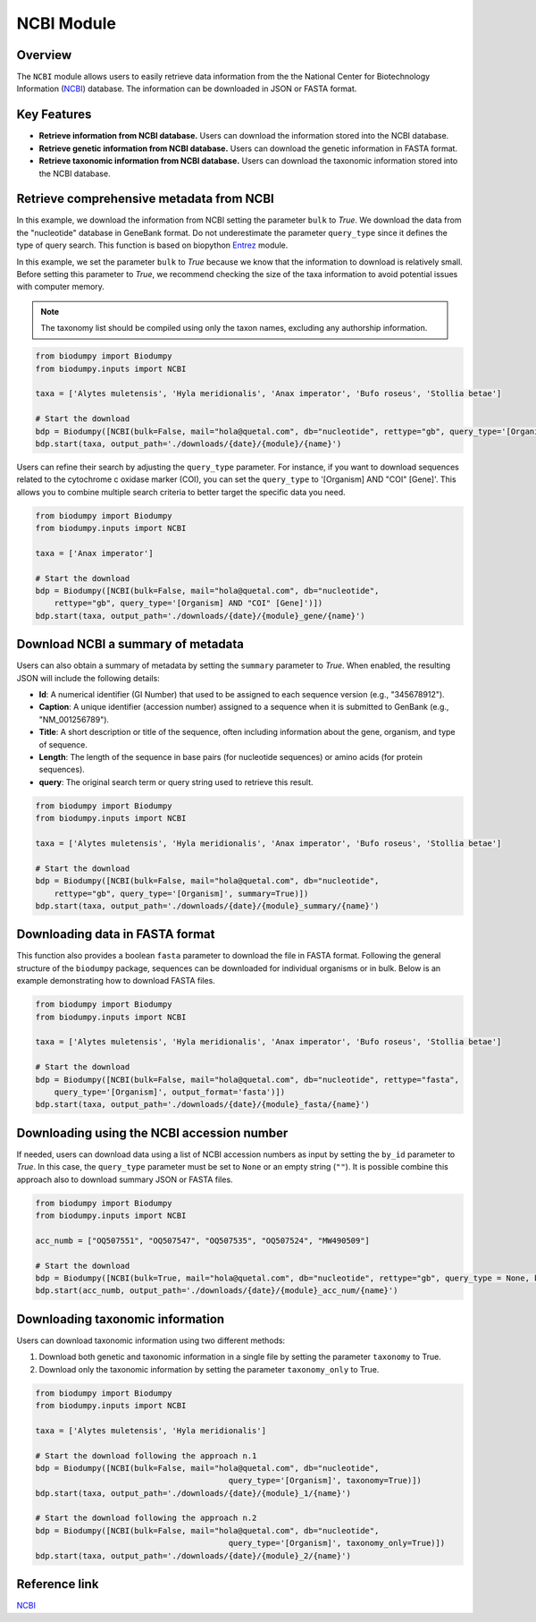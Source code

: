NCBI Module
===========

.. _NCBI_module:

Overview
--------

The ``NCBI`` module allows users to easily retrieve data information from the the National Center for Biotechnology
Information (`NCBI`_) database. The information can be downloaded in JSON or FASTA format.


Key Features
------------

- **Retrieve information from NCBI database.** Users can download the information stored into the NCBI database.
- **Retrieve genetic information from NCBI database.** Users can download the genetic information in FASTA format.
- **Retrieve taxonomic information from NCBI database.** Users can download the taxonomic information stored into the NCBI database.


Retrieve comprehensive metadata from NCBI
-----------------------------------------

In this example, we download the information from NCBI setting the parameter ``bulk`` to *True*. We download the data
from the "nucleotide" database in GeneBank format. Do not underestimate the parameter ``query_type`` since it defines
the type of query search. This function is based on biopython `Entrez`_ module.

In this example, we set the parameter ``bulk`` to *True* because we know that the information to download is relatively small.
Before setting this parameter to *True*, we recommend checking the size of the taxa information to avoid potential issues
with computer memory.

.. _Entrez: https://biopython.org/docs/1.75/api/Bio.Entrez.html

.. note::

    The taxonomy list should be compiled using only the taxon names, excluding any authorship information.


.. code-block:: python

    from biodumpy import Biodumpy
    from biodumpy.inputs import NCBI

    taxa = ['Alytes muletensis', 'Hyla meridionalis', 'Anax imperator', 'Bufo roseus', 'Stollia betae']

    # Start the download
    bdp = Biodumpy([NCBI(bulk=False, mail="hola@quetal.com", db="nucleotide", rettype="gb", query_type='[Organism]')])
    bdp.start(taxa, output_path='./downloads/{date}/{module}/{name}')


Users can refine their search by adjusting the ``query_type`` parameter. For instance, if you want to download sequences
related to the cytochrome c oxidase marker (COI), you can set the ``query_type`` to '[Organism] AND "COI" [Gene]'.
This allows you to combine multiple search criteria to better target the specific data you need.

.. code-block:: python

    from biodumpy import Biodumpy
    from biodumpy.inputs import NCBI

    taxa = ['Anax imperator']

    # Start the download
    bdp = Biodumpy([NCBI(bulk=False, mail="hola@quetal.com", db="nucleotide",
        rettype="gb", query_type='[Organism] AND "COI" [Gene]')])
    bdp.start(taxa, output_path='./downloads/{date}/{module}_gene/{name}')


Download NCBI a summary of metadata
-----------------------------------

Users can also obtain a summary of metadata by setting the ``summary`` parameter to *True*.
When enabled, the resulting JSON will include the following details:

- **Id**: A numerical identifier (GI Number) that used to be assigned to each sequence version (e.g., "345678912").
- **Caption**: A unique identifier (accession number) assigned to a sequence when it is submitted to GenBank (e.g., "NM_001256789").
- **Title**: A short description or title of the sequence, often including information about the gene, organism, and type of sequence.
- **Length**: The length of the sequence in base pairs (for nucleotide sequences) or amino acids (for protein sequences).
- **query**: The original search term or query string used to retrieve this result.

.. code-block:: python

    from biodumpy import Biodumpy
    from biodumpy.inputs import NCBI

    taxa = ['Alytes muletensis', 'Hyla meridionalis', 'Anax imperator', 'Bufo roseus', 'Stollia betae']

    # Start the download
    bdp = Biodumpy([NCBI(bulk=False, mail="hola@quetal.com", db="nucleotide",
        rettype="gb", query_type='[Organism]', summary=True)])
    bdp.start(taxa, output_path='./downloads/{date}/{module}_summary/{name}')


Downloading data in FASTA format
--------------------------------

This function also provides a boolean ``fasta`` parameter to download the file in FASTA format. Following the general
structure of the ``biodumpy`` package, sequences can be downloaded for individual organisms or in bulk. Below is an
example demonstrating how to download FASTA files.

.. code-block:: python

    from biodumpy import Biodumpy
    from biodumpy.inputs import NCBI

    taxa = ['Alytes muletensis', 'Hyla meridionalis', 'Anax imperator', 'Bufo roseus', 'Stollia betae']

    # Start the download
    bdp = Biodumpy([NCBI(bulk=False, mail="hola@quetal.com", db="nucleotide", rettype="fasta",
        query_type='[Organism]', output_format='fasta')])
    bdp.start(taxa, output_path='./downloads/{date}/{module}_fasta/{name}')



Downloading using the NCBI accession number
-------------------------------------------

If needed, users can download data using a list of NCBI accession numbers as input by setting the ``by_id`` parameter to
*True*. In this case, the ``query_type`` parameter must be set to ``None`` or an empty string (``""``).
It is possible combine this approach also to download summary JSON or FASTA files.

.. code-block:: python

    from biodumpy import Biodumpy
    from biodumpy.inputs import NCBI

    acc_numb = ["OQ507551", "OQ507547", "OQ507535", "OQ507524", "MW490509"]

    # Start the download
    bdp = Biodumpy([NCBI(bulk=True, mail="hola@quetal.com", db="nucleotide", rettype="gb", query_type = None, by_id=True)])
    bdp.start(acc_numb, output_path='./downloads/{date}/{module}_acc_num/{name}')


Downloading taxonomic information
---------------------------------

Users can download taxonomic information using two different methods:

1) Download both genetic and taxonomic information in a single file by setting the parameter ``taxonomy`` to True.
2) Download only the taxonomic information by setting the parameter ``taxonomy_only`` to True.

.. code-block:: python

	from biodumpy import Biodumpy
	from biodumpy.inputs import NCBI

	taxa = ['Alytes muletensis', 'Hyla meridionalis']

	# Start the download following the approach n.1
	bdp = Biodumpy([NCBI(bulk=False, mail="hola@quetal.com", db="nucleotide",
						 query_type='[Organism]', taxonomy=True)])
	bdp.start(taxa, output_path='./downloads/{date}/{module}_1/{name}')

	# Start the download following the approach n.2
	bdp = Biodumpy([NCBI(bulk=False, mail="hola@quetal.com", db="nucleotide",
						 query_type='[Organism]', taxonomy_only=True)])
	bdp.start(taxa, output_path='./downloads/{date}/{module}_2/{name}')



Reference link
--------------

`NCBI`_

.. _NCBI: https://www.ncbi.nlm.nih.gov
